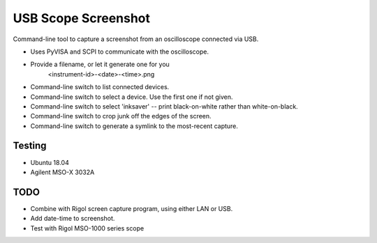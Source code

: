 USB Scope Screenshot
####################

Command-line tool to capture a screenshot from an oscilloscope connected via USB.

* Uses PyVISA and SCPI to communicate with the oscilloscope.
* Provide a filename, or let it generate one for you
     <instrument-id>-<date>-<time>.png
* Command-line switch to list connected devices.
* Command-line switch to select a device. Use the first one if not given.
* Command-line switch to select 'inksaver' -- print black-on-white rather than
  white-on-black.
* Command-line switch to crop junk off the edges of the screen.
* Command-line switch to generate a symlink to the most-recent capture.


Testing
=======

* Ubuntu 18.04
* Agilent MSO-X 3032A


TODO
====

* Combine with Rigol screen capture program, using either LAN or USB.
* Add date-time to screenshot.
* Test with Rigol MSO-1000 series scope

